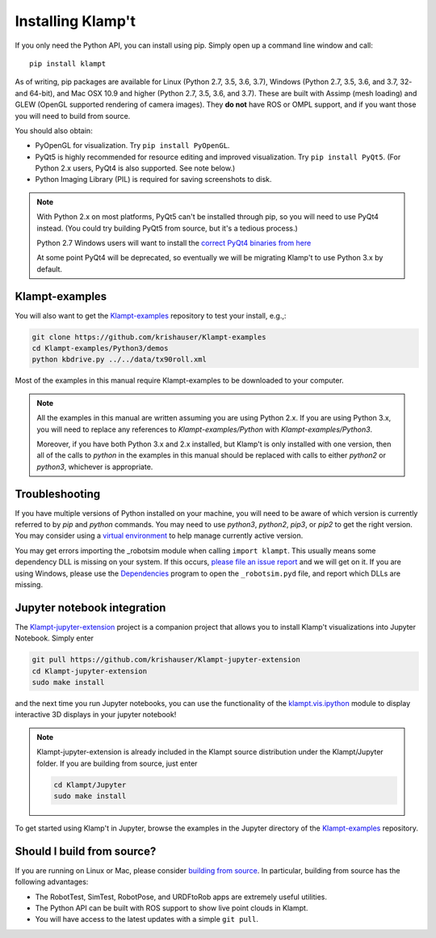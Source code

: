 Installing Klamp't
================================================

If you only need the Python API, you can install using pip. Simply open
up a command line window and call::

    pip install klampt

As of writing, pip packages are available for Linux (Python 2.7, 3.5,
3.6, 3.7), Windows (Python 2.7, 3.5, 3.6, and 3.7, 32- and 64-bit), and
Mac OSX 10.9 and higher (Python 2.7, 3.5, 3.6, and 3.7). These are built
with Assimp (mesh loading) and GLEW (OpenGL supported rendering of
camera images). They **do not** have ROS or OMPL support, and if you
want those you will need to build from source.

You should also obtain:

-  PyOpenGL for visualization. Try ``pip install PyOpenGL``.
-  PyQt5 is highly recommended for resource editing and improved
   visualization. Try ``pip install PyQt5``. (For Python 2.x users,
   PyQt4 is also supported.  See note below.)
-  Python Imaging Library (PIL) is required for saving screenshots to
   disk.

.. note::

    With Python 2.x on most platforms, PyQt5 can't be installed through pip,
    so you will need to use PyQt4 instead. (You could try building PyQt5 from
    source, but it's a tedious process.)

    Python 2.7 Windows users will want to install the `correct PyQt4 binaries from
    here <https://www.lfd.uci.edu/~gohlke/pythonlibs/#pyqt4>`__

    At some point PyQt4 will be deprecated, so eventually we will be migrating
    Klamp't to use Python 3.x by default.


Klampt-examples
----------------

You will also want to get the `Klampt-examples <https://github.com/krishauser/Klampt-examples>`__ repository to test your
install, e.g.,:

.. code:: sh

    git clone https://github.com/krishauser/Klampt-examples
    cd Klampt-examples/Python3/demos
    python kbdrive.py ../../data/tx90roll.xml

Most of the examples in this manual require Klampt-examples to be downloaded to your computer.

.. note::

    All the examples in this manual are written assuming you are using Python 2.x.  If you are using Python 3.x,
    you will need to replace any references to `Klampt-examples/Python` with `Klampt-examples/Python3`.

    Moreover, if you have both Python 3.x and 2.x installed, but Klamp't is only installed with one version,
    then all of the calls to `python` in the examples in this manual should be replaced with calls to either
    `python2` or `python3`, whichever is appropriate.


Troubleshooting
---------------


If you have multiple versions of Python installed on your machine,
you will need to be aware of which version is currently referred to by `pip` and `python` commands.  You
may need to use `python3`, `python2`, `pip3`, or `pip2` to get the right version.  You may consider using a
`virtual environment <https://docs.python-guide.org/dev/virtualenvs/>`__ to help manage
currently active version.


You may get errors importing the \_robotsim module when calling
``import klampt``. This usually means some dependency DLL is missing on
your system. If this occurs, `please file an issue
report <https://github.com/krishauser/Klampt/issues>`__ and we will get
on it. If you are using Windows, please use the
`Dependencies <https://github.com/lucasg/Dependencies>`__ program to
open the ``_robotsim.pyd`` file, and report which DLLs are missing.


Jupyter notebook integration
----------------------------

The `Klampt-jupyter-extension <https://github.com/krishauser/Klampt-jupyter-extension>`__ project
is a companion project that allows you to install Klamp't visualizations into Jupyter Notebook.
Simply enter

.. code:: sh

      git pull https://github.com/krishauser/Klampt-jupyter-extension
      cd Klampt-jupyter-extension
      sudo make install

and the next time you run Jupyter notebooks, you can use the functionality of the
`klampt.vis.ipython <klampt.vis.ipython.html>`__ module to display interactive 3D displays
in your jupyter notebook!

.. image:: _static/images/jupyter.png

.. note::
    Klampt-jupyter-extension is already included in the Klampt source distribution
    under the Klampt/Jupyter folder.  If you are building from source, just enter

    .. code:: sh

          cd Klampt/Jupyter
          sudo make install

To get started using Klamp't in Jupyter, browse the examples in the Jupyter directory of
the `Klampt-examples <https://github.com/krishauser/Klampt-examples>`__ repository.


Should I build from source?
----------------------------

If you are running on Linux or Mac, please consider `building from source <Manual-BuildingSource.html>`__. 
In particular, building from source has the following advantages:

-  The RobotTest, SimTest, RobotPose, and URDFtoRob apps are extremely useful utilities.
-  The Python API can be built with ROS support to show live point clouds in Klampt.
-  You will have access to the latest updates with a simple ``git pull``.

